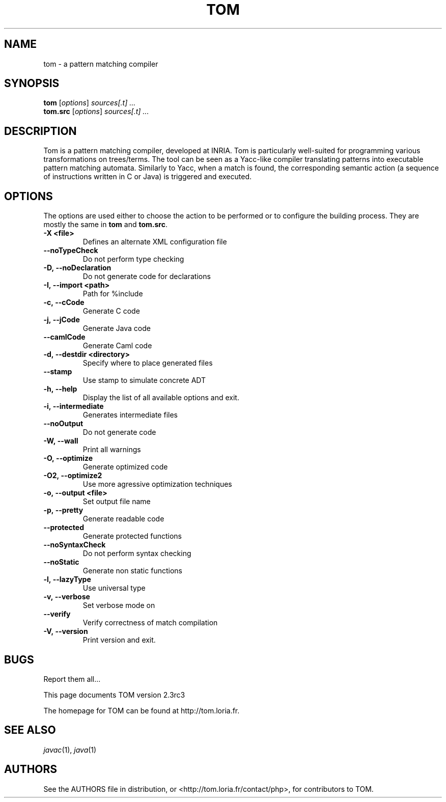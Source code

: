 .TH TOM 1 "tom-2.3"
.SH "NAME"
tom \- a pattern matching compiler

.SH "SYNOPSIS"
.IX Header "SYNOPSIS"
.B tom
.RI [ options ]
.I sources[.t] ...
.br
.B tom.src
.RI [ options ]
.I sources[.t] ...

.SH "DESCRIPTION"
.IX Header "DESCRIPTION"
Tom is a pattern matching compiler, developed at INRIA. Tom is
particularly well-suited for programming various transformations on
trees/terms. The tool can be seen as a Yacc-like compiler translating
patterns into executable pattern matching automata. Similarly to Yacc,
when a match is found, the corresponding semantic action (a sequence
of instructions written in C or Java) is triggered and executed.

.SH "OPTIONS"
.IX Header "OPTIONS"
The options are used either to choose the action to be performed or to
configure the building process. They are mostly the same in
.B tom
and
.BR tom.src .

.TP
.BI -X\ <file>
Defines an alternate XML configuration file
.TP
.BI --noTypeCheck
Do not perform type checking
.TP
.BI -D,\ --noDeclaration
Do not generate code for declarations
.TP
.BI -I,\ --import\ <path>
Path for %include
.TP
.BI -c,\ --cCode
Generate C code
.TP
.BI -j,\ --jCode
Generate Java code
.TP
.BI --camlCode
Generate Caml code
.TP
.BI -d,\ --destdir\ <directory>
Specify where to place generated files
.TP
.BI --stamp
Use stamp to simulate concrete ADT
.TP
.BI -h,\ --help
Display the list of all available options and exit.
.TP
.BI -i,\ --intermediate
Generates intermediate files
.TP
.BI --noOutput
Do not generate code
.TP
.BI -W,\ --wall
Print all warnings
.TP
.BI -O,\ --optimize
Generate optimized code
.TP
.BI -O2,\ --optimize2
Use more agressive optimization techniques
.TP
.BI -o,\ --output\ <file>
Set output file name
.TP
.BI -p,\ --pretty
Generate readable code
.TP
.BI --protected
Generate protected functions
.TP
.BI --noSyntaxCheck
Do not perform syntax checking
.TP
.BI --noStatic
Generate non static functions
.TP
.BI -l,\ --lazyType
Use universal type
.TP
.BI -v,\ --verbose
Set verbose mode on
.TP
.BI --verify
Verify correctness of match compilation
.TP
.BI -V,\ --version
Print version and exit.
.PP

.SH "BUGS"
.IX Header "BUGS"
Report them all...

This page documents TOM version 2.3rc3

The homepage for TOM can be found at http://tom.loria.fr.

.SH "SEE ALSO"
.IX Header "SEE ALSO"
\&\fIjavac\fR\|(1),
\fIjava\fR\|(1)

.SH "AUTHORS"
.IX Header "AUTHORS"
See the AUTHORS file in distribution, or <http://tom.loria.fr/contact/php>,
for contributors to TOM.
